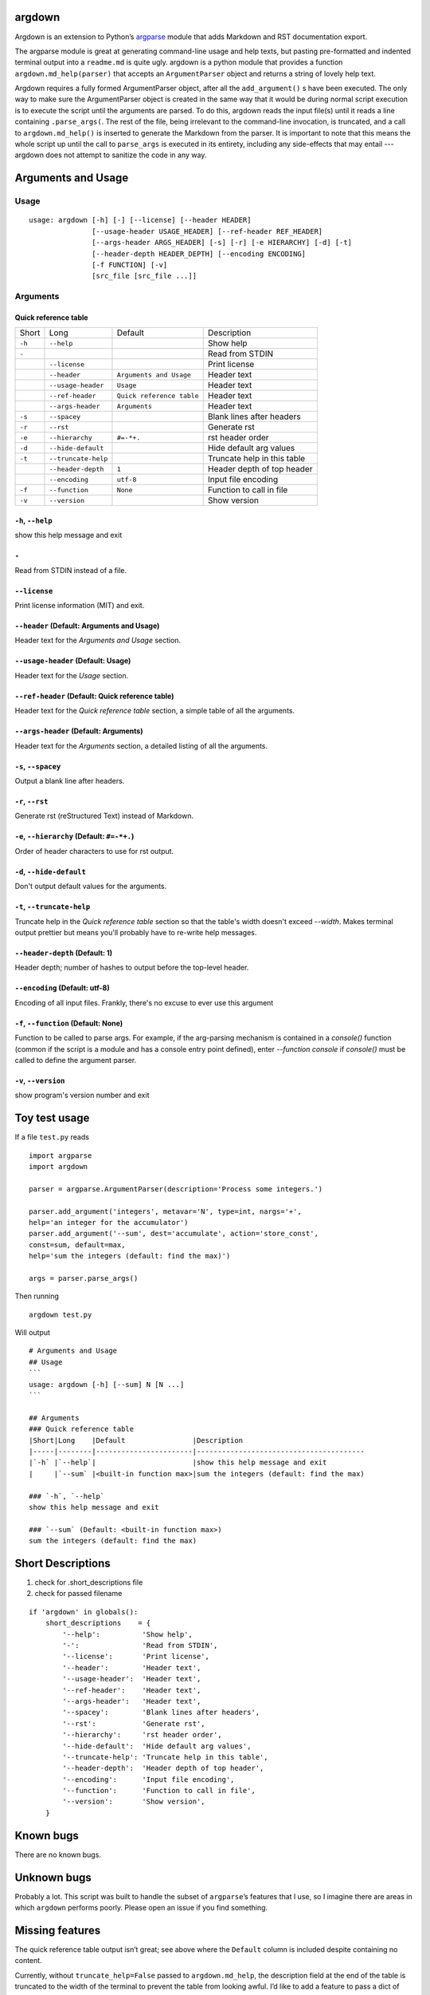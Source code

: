 argdown
#######

Argdown is an extension to Python’s argparse_ module that adds Markdown and RST
documentation export.

The argparse module is great at generating command-line usage and help texts,
but pasting pre-formatted and indented terminal output into a ``readme.md`` is
quite ugly. argdown is a python module that provides a function
``argdown.md_help(parser)`` that accepts an ``ArgumentParser`` object and
returns a string of lovely help text.

Argdown requires a fully formed ArgumentParser object, after all the
``add_argument()`` s have been executed. The only way to make sure the
ArgumentParser object is created in the same way that it would be during normal
script execution is to execute the script until the arguments are parsed. To do
this, argdown reads the input file(s) until it reads a line containing
``.parse_args(``. The rest of the file, being irrelevant to the command-line
invocation, is truncated, and a call to ``argdown.md_help()`` is inserted to
generate the Markdown from the parser. It is important to note that this means
the whole script up until the call to ``parse_args`` is executed in its
entirety, including any side-effects that may entail --- argdown does not
attempt to sanitize the code in any way.

Arguments and Usage
###################
Usage
=====

::

    usage: argdown [-h] [-] [--license] [--header HEADER]
                   [--usage-header USAGE_HEADER] [--ref-header REF_HEADER]
                   [--args-header ARGS_HEADER] [-s] [-r] [-e HIERARCHY] [-d] [-t]
                   [--header-depth HEADER_DEPTH] [--encoding ENCODING]
                   [-f FUNCTION] [-v]
                   [src_file [src_file ...]]
    

Arguments
=========
Quick reference table
---------------------
+------+-------------------+-------------------------+---------------------------+
|Short |Long               |Default                  |Description                |
+------+-------------------+-------------------------+---------------------------+
|``-h``|``--help``         |                         |Show help                  |
+------+-------------------+-------------------------+---------------------------+
|``-`` |                   |                         |Read from STDIN            |
+------+-------------------+-------------------------+---------------------------+
|      |``--license``      |                         |Print license              |
+------+-------------------+-------------------------+---------------------------+
|      |``--header``       |``Arguments and Usage``  |Header text                |
+------+-------------------+-------------------------+---------------------------+
|      |``--usage-header`` |``Usage``                |Header text                |
+------+-------------------+-------------------------+---------------------------+
|      |``--ref-header``   |``Quick reference table``|Header text                |
+------+-------------------+-------------------------+---------------------------+
|      |``--args-header``  |``Arguments``            |Header text                |
+------+-------------------+-------------------------+---------------------------+
|``-s``|``--spacey``       |                         |Blank lines after headers  |
+------+-------------------+-------------------------+---------------------------+
|``-r``|``--rst``          |                         |Generate rst               |
+------+-------------------+-------------------------+---------------------------+
|``-e``|``--hierarchy``    |``#=-*+.``               |rst header order           |
+------+-------------------+-------------------------+---------------------------+
|``-d``|``--hide-default`` |                         |Hide default arg values    |
+------+-------------------+-------------------------+---------------------------+
|``-t``|``--truncate-help``|                         |Truncate help in this table|
+------+-------------------+-------------------------+---------------------------+
|      |``--header-depth`` |``1``                    |Header depth of top header |
+------+-------------------+-------------------------+---------------------------+
|      |``--encoding``     |``utf-8``                |Input file encoding        |
+------+-------------------+-------------------------+---------------------------+
|``-f``|``--function``     |``None``                 |Function to call in file   |
+------+-------------------+-------------------------+---------------------------+
|``-v``|``--version``      |                         |Show version               |
+------+-------------------+-------------------------+---------------------------+

``-h``, ``--help``
------------------
show this help message and exit

``-``
-----
Read from STDIN instead of a file.

``--license``
-------------
Print license information (MIT) and exit.

``--header`` (Default: Arguments and Usage)
-------------------------------------------
Header text for the `Arguments and Usage` section.

``--usage-header`` (Default: Usage)
-----------------------------------
Header text for the `Usage` section.

``--ref-header`` (Default: Quick reference table)
-------------------------------------------------
Header text for the `Quick reference table` section, a simple table of all the
arguments.

``--args-header`` (Default: Arguments)
--------------------------------------
Header text for the `Arguments` section, a detailed listing of all the
arguments.

``-s``, ``--spacey``
--------------------
Output a blank line after headers.

``-r``, ``--rst``
-----------------
Generate rst (reStructured Text) instead of Markdown.

``-e``, ``--hierarchy`` (Default: ``#=-*+.``)
---------------------------------------------
Order of header characters to use for rst output.

``-d``, ``--hide-default``
--------------------------
Don't output default values for the arguments.

``-t``, ``--truncate-help``
---------------------------
Truncate help in the `Quick reference table` section so that the table's width
doesn't exceed `--width`. Makes terminal output prettier but means you'll
probably have to re-write help messages.

``--header-depth`` (Default: 1)
-------------------------------
Header depth; number of hashes to output before the top-level header.

``--encoding`` (Default: utf-8)
-------------------------------
Encoding of all input files. Frankly, there's no excuse to ever use this
argument

``-f``, ``--function`` (Default: None)
--------------------------------------
Function to be called to parse args. For example, if the arg-parsing mechanism
is contained in a `console()` function (common if the script is a module and
has a console entry point defined), enter `--function console` if `console()`
must be called to define the argument parser.

``-v``, ``--version``
---------------------
show program's version number and exit


Toy test usage
##############

If a file ``test.py`` reads ::

    import argparse
    import argdown

    parser = argparse.ArgumentParser(description='Process some integers.')

    parser.add_argument('integers', metavar='N', type=int, nargs='+',
    help='an integer for the accumulator')
    parser.add_argument('--sum', dest='accumulate', action='store_const',
    const=sum, default=max,
    help='sum the integers (default: find the max)')

    args = parser.parse_args()


Then running ::

    argdown test.py


Will output ::

    # Arguments and Usage
    ## Usage
    ```
    usage: argdown [-h] [--sum] N [N ...]
    ```

    ## Arguments
    ### Quick reference table
    |Short|Long    |Default                |Description
    |-----|--------|-----------------------|----------------------------------------
    |`-h` |`--help`|                       |show this help message and exit
    |     |`--sum` |<built-in function max>|sum the integers (default: find the max)

    ### `-h`, `--help`
    show this help message and exit

    ### `--sum` (Default: <built-in function max>)
    sum the integers (default: find the max)

Short Descriptions
##################

1. check for .short_descriptions file
2. check for passed filename

::

    if 'argdown' in globals():
        short_descriptions    = {
            '--help':          'Show help',
            '-':               'Read from STDIN',
            '--license':       'Print license',
            '--header':        'Header text',
            '--usage-header':  'Header text',
            '--ref-header':    'Header text',
            '--args-header':   'Header text',
            '--spacey':        'Blank lines after headers',
            '--rst':           'Generate rst',
            '--hierarchy':     'rst header order',
            '--hide-default':  'Hide default arg values',
            '--truncate-help': 'Truncate help in this table',
            '--header-depth':  'Header depth of top header',
            '--encoding':      'Input file encoding',
            '--function':      'Function to call in file',
            '--version':       'Show version',
        }


Known bugs
##########

There are no known bugs.

Unknown bugs
############

Probably a lot. This script was built to handle the subset of ``argparse``’s
features that I use, so I imagine there are areas in which ``argdown`` performs
poorly. Please open an issue if you find something.

Missing features
################

The quick reference table output isn’t great; see above where the ``Default``
column is included despite containing no content.

Currently, without ``truncate_help=False`` passed to ``argdown.md_help``, the
description field at the end of the table is truncated to the width of the
terminal to prevent the table from looking awful. I’d like to add a feature to
pass a dict of short descriptions to improve that in the future.

License
#######

MIT, see ``license.txt``

.. _argparse: https://docs.python.org/3/library/argparse.html
.. _license.txt: blob/master/license.txt

